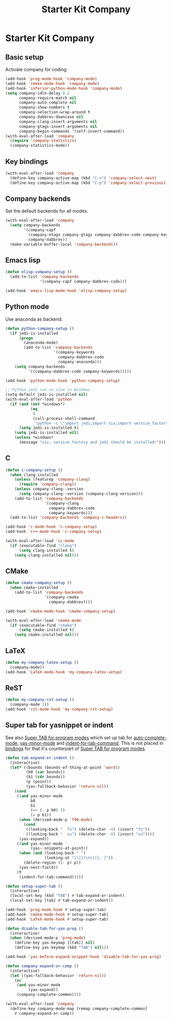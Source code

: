 #+TITLE: Starter Kit Company
#+OPTIONS: toc:nil num:nil ^:nil

* Starter Kit Company
** Basic setup

Activate company for coding:
#+begin_src emacs-lisp
(add-hook 'prog-mode-hook 'company-mode)
(add-hook 'cmake-mode-hook 'company-mode)
(add-hook 'inferior-python-mode-hook 'company-mode)
(setq company-idle-delay 0.2
      company-require-match nil
      company-auto-complete nil
      company-show-numbers t
      company-selection-wrap-around t
      company-dabbrev-downcase nil
      company-clang-insert-arguments nil
      company-gtags-insert-arguments nil
      company-begin-commands '(self-insert-command))
(with-eval-after-load 'company
  (require 'company-statistics)
  (company-statistics-mode))
#+end_src

** Key bindings

#+begin_src emacs-lisp
(with-eval-after-load 'company
  (define-key company-active-map (kbd "C-n") 'company-select-next)
  (define-key company-active-map (kbd "C-p") 'company-select-previous))
#+end_src

** Company backends

Set the default backends for all modes.
#+BEGIN_SRC emacs-lisp
(with-eval-after-load 'company
  (setq company-backends
        '(company-capf
          (company-etags company-gtags company-dabbrev-code company-keywords)
          company-dabbrev))
  (make-variable-buffer-local 'company-backends))
#+END_SRC

** Emacs lisp

#+begin_src emacs-lisp
(defun elisp-company-setup ()
  (add-to-list 'company-backends
               '(company-capf company-dabbrev-code)))

(add-hook 'emacs-lisp-mode-hook 'elisp-company-setup)
#+end_src

** Python mode

Use anaconda as backend.
#+begin_src emacs-lisp
(defun python-company-setup ()
  (if jedi-is-installed
      (progn
        (anaconda-mode)
        (add-to-list 'company-backends
                     '(company-keywords
                       company-dabbrev-code
                       company-anaconda)))
    (setq company-backends
          '((company-dabbrev-code company-keywords)))))

(add-hook 'python-mode-hook 'python-company-setup)

;; Python-jedi run so slow in Windows
(setq-default jedi-is-installed nil)
(with-eval-after-load 'python
  (if (and (not *windows*)
           (eq
            0
            (call-process-shell-command
             "python -c \"import jedi;import six;import service_factory\"")))
      (setq jedi-is-installed t)
    (setq jedi-is-installed nil)
    (unless *windows*
      (message "six, service_factory and jedi should be installed!"))))
#+end_src

** C

#+begin_src emacs-lisp
(defun c-company-setup ()
  (when clang-installed
    (unless (featurep 'company-clang)
      (require 'company-clang))
    (unless company-clang--version
      (setq company-clang--version (company-clang-version)))
    (add-to-list 'company-backends
                 '(company-clang
                   company-dabbrev-code
                   company-keywords)))
  (add-to-list 'company-backends 'company-c-headers))

(add-hook 'c-mode-hook 'c-company-setup)
(add-hook 'c++-mode-hook 'c-company-setup)

(with-eval-after-load 'cc-mode
  (if (executable-find "clang")
      (setq clang-installed t)
    (setq clang-installed nil)))
#+end_src

** CMake

#+begin_src emacs-lisp
(defun cmake-company-setup ()
  (when cmake-installed
    (add-to-list 'company-backends
                 '(company-cmake
                   company-dabbrev))))

(add-hook 'cmake-mode-hook 'cmake-company-setup)

(with-eval-after-load 'cmake-mode
  (if (executable-find "cmake")
      (setq cmake-installed t)
    (setq cmake-installed nil)))
#+end_src

** LaTeX

#+begin_src emacs-lisp
(defun my-company-latex-setup ()
  (company-mode))
(add-hook 'LaTeX-mode-hook 'my-company-latex-setup)
#+end_src

** ReST

#+begin_src emacs-lisp
(defun my-company-rst-setup ()
  (company-mode 1))
(add-hook 'rst-mode-hook 'my-company-rst-setup)
#+end_src

** Super tab for yasnippet or indent

See also [[file:starter-kit-autocomplete.org::*Super%20TAB%20for%20program%20modes][Super TAB for program modes]] which set up tab for [[help:auto-complete-mode][auto-complete-mode]],
[[help:yas-minor-mode][yas-minor-mode]] and [[help:indent-for-tab-command][indent-for-tab-command]]. This is not placed in [[file:starter-kit-bindings.org][bindings]] for
that it's counterpart of [[file:starter-kit-autocomplete.org::*Super%20TAB%20for%20program%20modes][Super TAB for program modes]].
#+begin_src emacs-lisp
(defun tab-expand-or-indent ()
  (interactive)
  (let* ((bounds (bounds-of-thing-at-point 'word))
         (b0 (car bounds))
         (b1 (cdr bounds))
         (p (point))
         (yas-fallback-behavior 'return-nil))
    (cond
     ((and yas-minor-mode
           b0
           b1
           (<= (- p b0) 3)
           (= p b1))
      (when (derived-mode-p 'f90-mode)
        (cond
         ((looking-back "  fn") (delete-char -4) (insert "fn"))
         ((looking-back "  su") (delete-char -4) (insert "su"))))
      (yas-expand))
     ((and yas-minor-mode
           (yas--snippets-at-point))
      (when (and (looking-back " ")
                 (looking-at "[\]})\n\[({, ]"))
        (delete-region (1- p) p))
      (yas-next-field))
     (t
      (indent-for-tab-command)))))

(defun setup-super-tab ()
  (interactive)
  (local-set-key (kbd "TAB") #'tab-expand-or-indent)
  (local-set-key [tab] #'tab-expand-or-indent))

(add-hook 'prog-mode-hook #'setup-super-tab)
(add-hook 'cmake-mode-hook #'setup-super-tab)
(add-hook 'LaTeX-mode-hook #'setup-super-tab)

(defun disable-tab-for-yas-prog ()
  (interactive)
  (when (derived-mode-p 'prog-mode)
    (define-key yas-keymap [(tab)] nil)
    (define-key yas-keymap (kbd "TAB") nil)))

(add-hook 'yas-before-expand-snippet-hook 'disable-tab-for-yas-prog)

(defun company-expand-or-comp ()
  (interactive)
  (let ((yas-fallback-behavior 'return-nil))
    (or
     (and yas-minor-mode
          (yas-expand))
     (company-complete-common))))

(with-eval-after-load 'company
  (define-key company-mode-map [remap company-complete-common]
    #'company-expand-or-comp))
#+end_src
